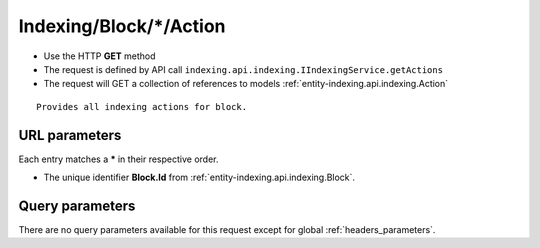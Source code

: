 .. _reuqest-GET-Indexing/Block/*/Action:

**Indexing/Block/*/Action**
==========================================================

* Use the HTTP **GET** method
* The request is defined by API call ``indexing.api.indexing.IIndexingService.getActions``

* The request will GET a collection of references to models :ref:`entity-indexing.api.indexing.Action`

::

   Provides all indexing actions for block.


URL parameters
-------------------------------------
Each entry matches a **\*** in their respective order.

* The unique identifier **Block.Id** from :ref:`entity-indexing.api.indexing.Block`.


Query parameters
-------------------------------------
There are no query parameters available for this request except for global :ref:`headers_parameters`.
